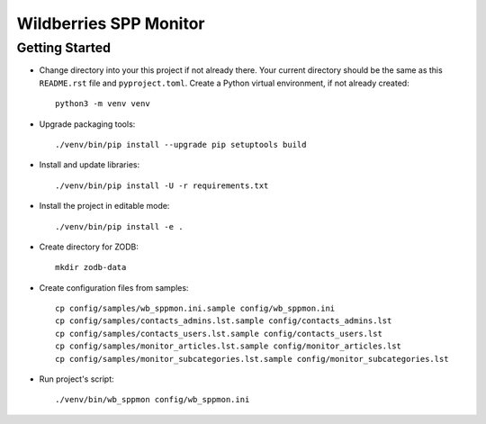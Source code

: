 Wildberries SPP Monitor
=======================

Getting Started
---------------

- Change directory into your this project if not already there. Your
  current directory should be the same as this ``README.rst`` file and ``pyproject.toml``.
  Create a Python virtual environment, if not already created::

    python3 -m venv venv

- Upgrade packaging tools::

    ./venv/bin/pip install --upgrade pip setuptools build

- Install and update libraries::

    ./venv/bin/pip install -U -r requirements.txt

- Install the project in editable mode::

    ./venv/bin/pip install -e .

- Create directory for ZODB::

    mkdir zodb-data

- Create configuration files from samples::

    cp config/samples/wb_sppmon.ini.sample config/wb_sppmon.ini
    cp config/samples/contacts_admins.lst.sample config/contacts_admins.lst
    cp config/samples/contacts_users.lst.sample config/contacts_users.lst
    cp config/samples/monitor_articles.lst.sample config/monitor_articles.lst
    cp config/samples/monitor_subcategories.lst.sample config/monitor_subcategories.lst

- Run project's script::

    ./venv/bin/wb_sppmon config/wb_sppmon.ini


